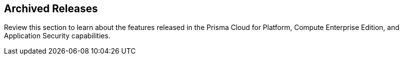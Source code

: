 == Archived Releases

Review this section to learn about the features released in the Prisma Cloud for Platform, Compute Enterprise Edition, and Application Security capabilities.
